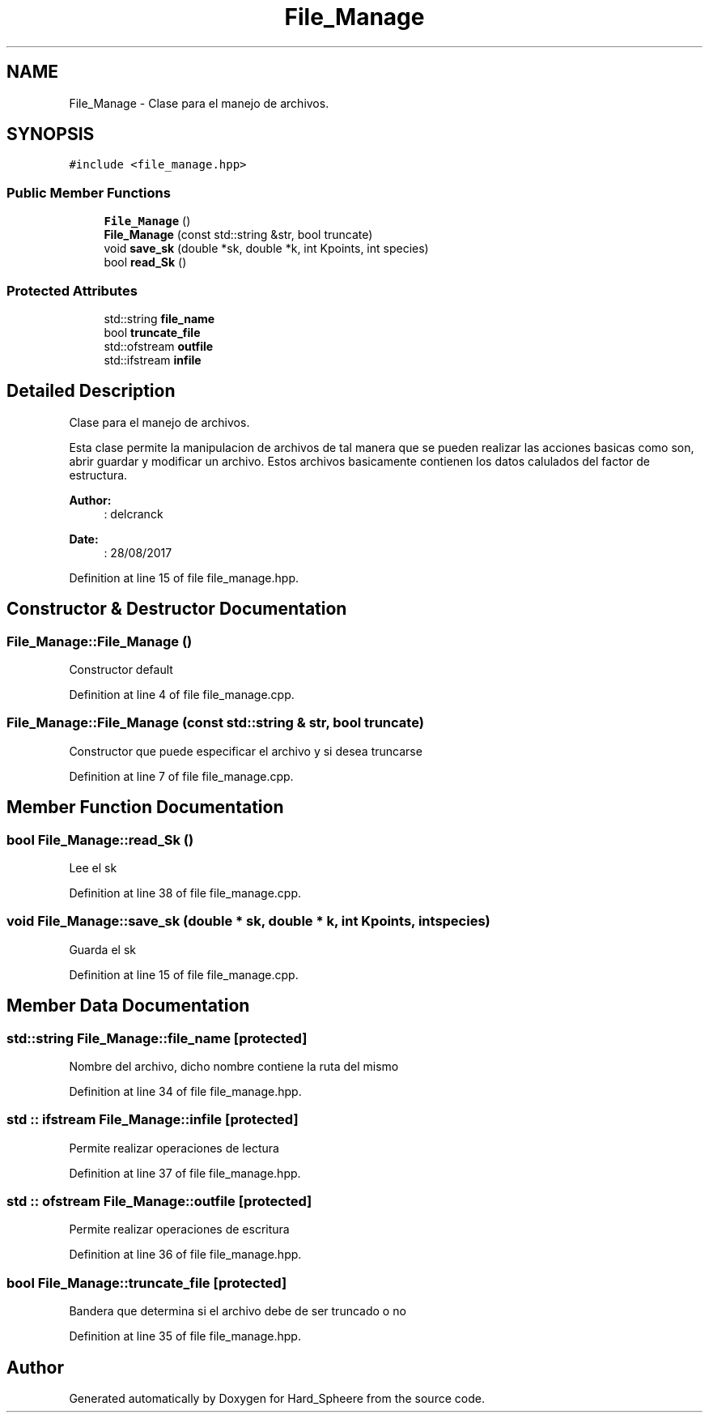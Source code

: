 .TH "File_Manage" 3 "Thu Nov 16 2017" "Version 1" "Hard_Spheere" \" -*- nroff -*-
.ad l
.nh
.SH NAME
File_Manage \- Clase para el manejo de archivos\&.  

.SH SYNOPSIS
.br
.PP
.PP
\fC#include <file_manage\&.hpp>\fP
.SS "Public Member Functions"

.in +1c
.ti -1c
.RI "\fBFile_Manage\fP ()"
.br
.ti -1c
.RI "\fBFile_Manage\fP (const std::string &str, bool truncate)"
.br
.ti -1c
.RI "void \fBsave_sk\fP (double *sk, double *k, int Kpoints, int species)"
.br
.ti -1c
.RI "bool \fBread_Sk\fP ()"
.br
.in -1c
.SS "Protected Attributes"

.in +1c
.ti -1c
.RI "std::string \fBfile_name\fP"
.br
.ti -1c
.RI "bool \fBtruncate_file\fP"
.br
.ti -1c
.RI "std::ofstream \fBoutfile\fP"
.br
.ti -1c
.RI "std::ifstream \fBinfile\fP"
.br
.in -1c
.SH "Detailed Description"
.PP 
Clase para el manejo de archivos\&. 

Esta clase permite la manipulacion de archivos de tal manera que se pueden realizar las acciones basicas como son, abrir guardar y modificar un archivo\&. Estos archivos basicamente contienen los datos calulados del factor de estructura\&.
.PP
\fBAuthor:\fP
.RS 4
: delcranck 
.RE
.PP
\fBDate:\fP
.RS 4
: 28/08/2017 
.RE
.PP

.PP
Definition at line 15 of file file_manage\&.hpp\&.
.SH "Constructor & Destructor Documentation"
.PP 
.SS "File_Manage::File_Manage ()"
Constructor default 
.PP
Definition at line 4 of file file_manage\&.cpp\&.
.SS "File_Manage::File_Manage (const std::string & str, bool truncate)"
Constructor que puede especificar el archivo y si desea truncarse 
.PP
Definition at line 7 of file file_manage\&.cpp\&.
.SH "Member Function Documentation"
.PP 
.SS "bool File_Manage::read_Sk ()"
Lee el sk 
.PP
Definition at line 38 of file file_manage\&.cpp\&.
.SS "void File_Manage::save_sk (double * sk, double * k, int Kpoints, int species)"
Guarda el sk 
.PP
Definition at line 15 of file file_manage\&.cpp\&.
.SH "Member Data Documentation"
.PP 
.SS "std::string File_Manage::file_name\fC [protected]\fP"
Nombre del archivo, dicho nombre contiene la ruta del mismo 
.PP
Definition at line 34 of file file_manage\&.hpp\&.
.SS "std :: ifstream File_Manage::infile\fC [protected]\fP"
Permite realizar operaciones de lectura 
.PP
Definition at line 37 of file file_manage\&.hpp\&.
.SS "std :: ofstream File_Manage::outfile\fC [protected]\fP"
Permite realizar operaciones de escritura 
.PP
Definition at line 36 of file file_manage\&.hpp\&.
.SS "bool File_Manage::truncate_file\fC [protected]\fP"
Bandera que determina si el archivo debe de ser truncado o no 
.PP
Definition at line 35 of file file_manage\&.hpp\&.

.SH "Author"
.PP 
Generated automatically by Doxygen for Hard_Spheere from the source code\&.
